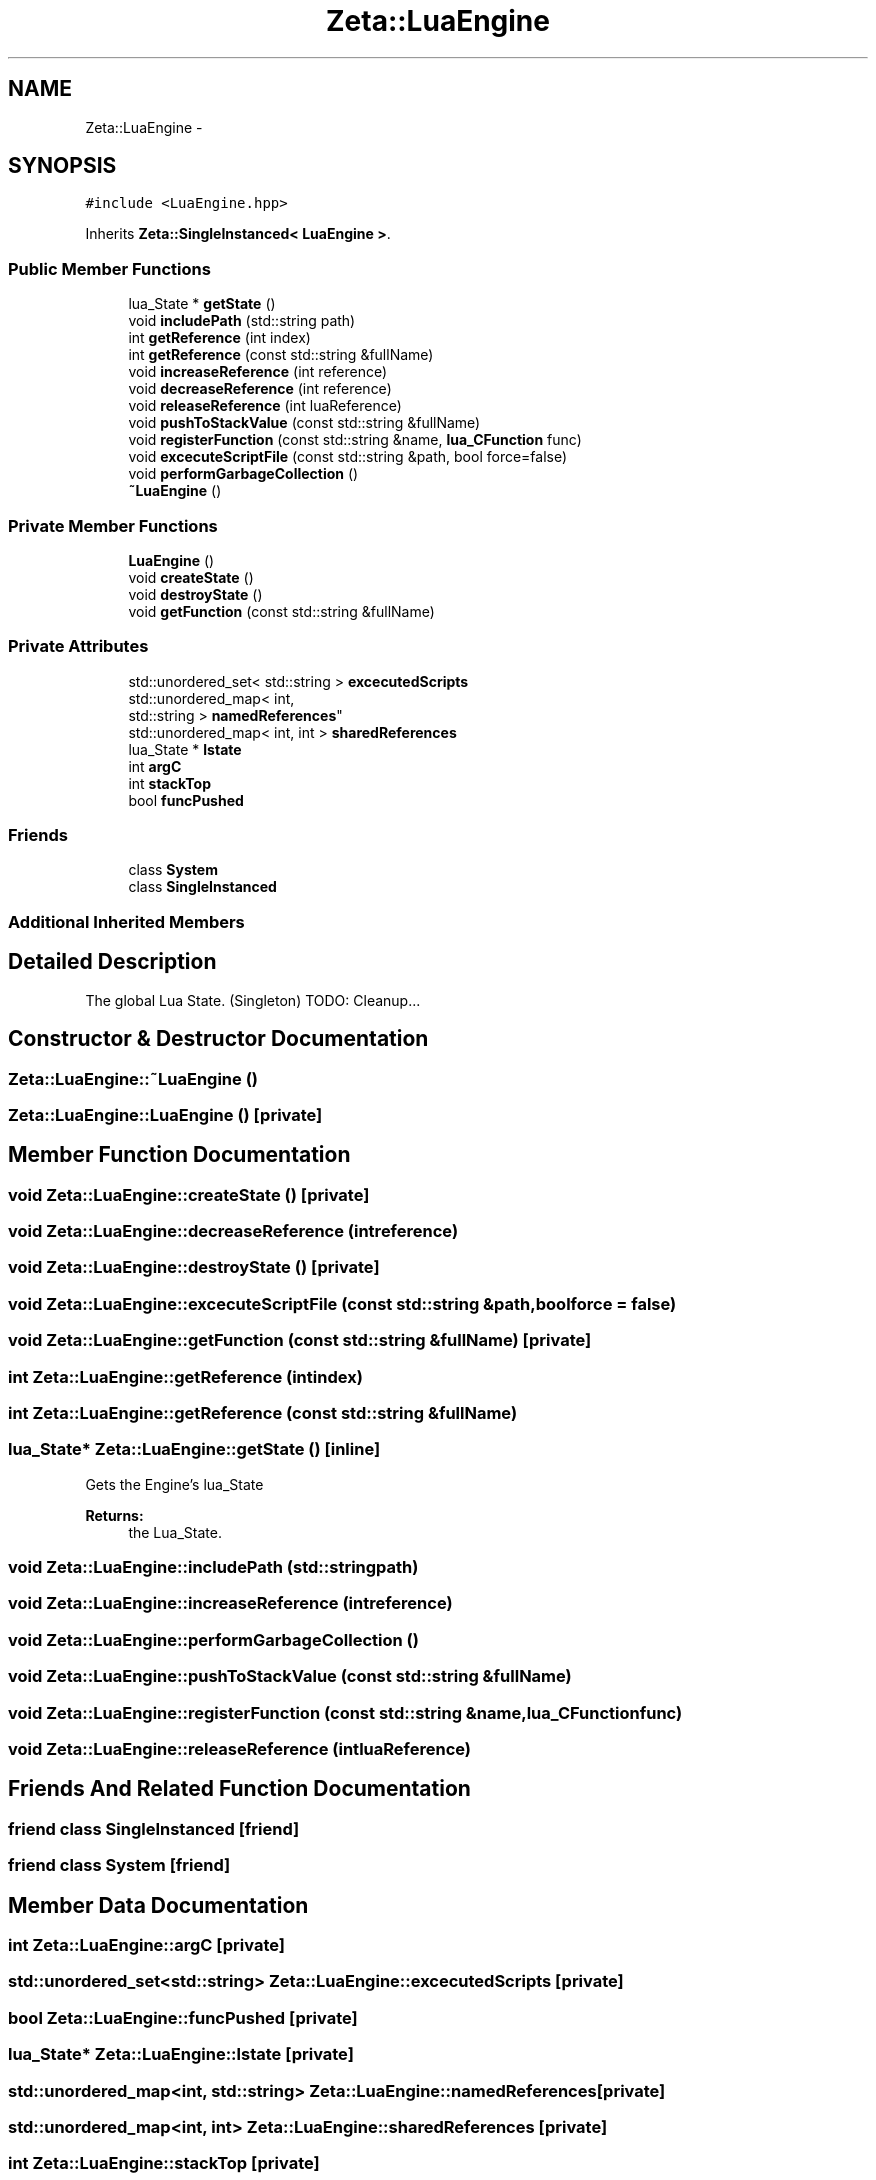 .TH "Zeta::LuaEngine" 3 "Wed Feb 10 2016" "Zeta" \" -*- nroff -*-
.ad l
.nh
.SH NAME
Zeta::LuaEngine \- 
.SH SYNOPSIS
.br
.PP
.PP
\fC#include <LuaEngine\&.hpp>\fP
.PP
Inherits \fBZeta::SingleInstanced< LuaEngine >\fP\&.
.SS "Public Member Functions"

.in +1c
.ti -1c
.RI "lua_State * \fBgetState\fP ()"
.br
.ti -1c
.RI "void \fBincludePath\fP (std::string path)"
.br
.ti -1c
.RI "int \fBgetReference\fP (int index)"
.br
.ti -1c
.RI "int \fBgetReference\fP (const std::string &fullName)"
.br
.ti -1c
.RI "void \fBincreaseReference\fP (int reference)"
.br
.ti -1c
.RI "void \fBdecreaseReference\fP (int reference)"
.br
.ti -1c
.RI "void \fBreleaseReference\fP (int luaReference)"
.br
.ti -1c
.RI "void \fBpushToStackValue\fP (const std::string &fullName)"
.br
.ti -1c
.RI "void \fBregisterFunction\fP (const std::string &name, \fBlua_CFunction\fP func)"
.br
.ti -1c
.RI "void \fBexcecuteScriptFile\fP (const std::string &path, bool force=false)"
.br
.ti -1c
.RI "void \fBperformGarbageCollection\fP ()"
.br
.ti -1c
.RI "\fB~LuaEngine\fP ()"
.br
.in -1c
.SS "Private Member Functions"

.in +1c
.ti -1c
.RI "\fBLuaEngine\fP ()"
.br
.ti -1c
.RI "void \fBcreateState\fP ()"
.br
.ti -1c
.RI "void \fBdestroyState\fP ()"
.br
.ti -1c
.RI "void \fBgetFunction\fP (const std::string &fullName)"
.br
.in -1c
.SS "Private Attributes"

.in +1c
.ti -1c
.RI "std::unordered_set< std::string > \fBexcecutedScripts\fP"
.br
.ti -1c
.RI "std::unordered_map< int, 
.br
std::string > \fBnamedReferences\fP"
.br
.ti -1c
.RI "std::unordered_map< int, int > \fBsharedReferences\fP"
.br
.ti -1c
.RI "lua_State * \fBlstate\fP"
.br
.ti -1c
.RI "int \fBargC\fP"
.br
.ti -1c
.RI "int \fBstackTop\fP"
.br
.ti -1c
.RI "bool \fBfuncPushed\fP"
.br
.in -1c
.SS "Friends"

.in +1c
.ti -1c
.RI "class \fBSystem\fP"
.br
.ti -1c
.RI "class \fBSingleInstanced\fP"
.br
.in -1c
.SS "Additional Inherited Members"
.SH "Detailed Description"
.PP 
The global Lua State\&. (Singleton) TODO: Cleanup\&.\&.\&. 
.SH "Constructor & Destructor Documentation"
.PP 
.SS "Zeta::LuaEngine::~LuaEngine ()"

.SS "Zeta::LuaEngine::LuaEngine ()\fC [private]\fP"

.SH "Member Function Documentation"
.PP 
.SS "void Zeta::LuaEngine::createState ()\fC [private]\fP"

.SS "void Zeta::LuaEngine::decreaseReference (intreference)"

.SS "void Zeta::LuaEngine::destroyState ()\fC [private]\fP"

.SS "void Zeta::LuaEngine::excecuteScriptFile (const std::string &path, boolforce = \fCfalse\fP)"

.SS "void Zeta::LuaEngine::getFunction (const std::string &fullName)\fC [private]\fP"

.SS "int Zeta::LuaEngine::getReference (intindex)"

.SS "int Zeta::LuaEngine::getReference (const std::string &fullName)"

.SS "lua_State* Zeta::LuaEngine::getState ()\fC [inline]\fP"
Gets the Engine's lua_State 
.PP
\fBReturns:\fP
.RS 4
the Lua_State\&. 
.RE
.PP

.SS "void Zeta::LuaEngine::includePath (std::stringpath)"

.SS "void Zeta::LuaEngine::increaseReference (intreference)"

.SS "void Zeta::LuaEngine::performGarbageCollection ()"

.SS "void Zeta::LuaEngine::pushToStackValue (const std::string &fullName)"

.SS "void Zeta::LuaEngine::registerFunction (const std::string &name, \fBlua_CFunction\fPfunc)"

.SS "void Zeta::LuaEngine::releaseReference (intluaReference)"

.SH "Friends And Related Function Documentation"
.PP 
.SS "friend class \fBSingleInstanced\fP\fC [friend]\fP"

.SS "friend class \fBSystem\fP\fC [friend]\fP"

.SH "Member Data Documentation"
.PP 
.SS "int Zeta::LuaEngine::argC\fC [private]\fP"

.SS "std::unordered_set<std::string> Zeta::LuaEngine::excecutedScripts\fC [private]\fP"

.SS "bool Zeta::LuaEngine::funcPushed\fC [private]\fP"

.SS "lua_State* Zeta::LuaEngine::lstate\fC [private]\fP"

.SS "std::unordered_map<int, std::string> Zeta::LuaEngine::namedReferences\fC [private]\fP"

.SS "std::unordered_map<int, int> Zeta::LuaEngine::sharedReferences\fC [private]\fP"

.SS "int Zeta::LuaEngine::stackTop\fC [private]\fP"


.SH "Author"
.PP 
Generated automatically by Doxygen for Zeta from the source code\&.
